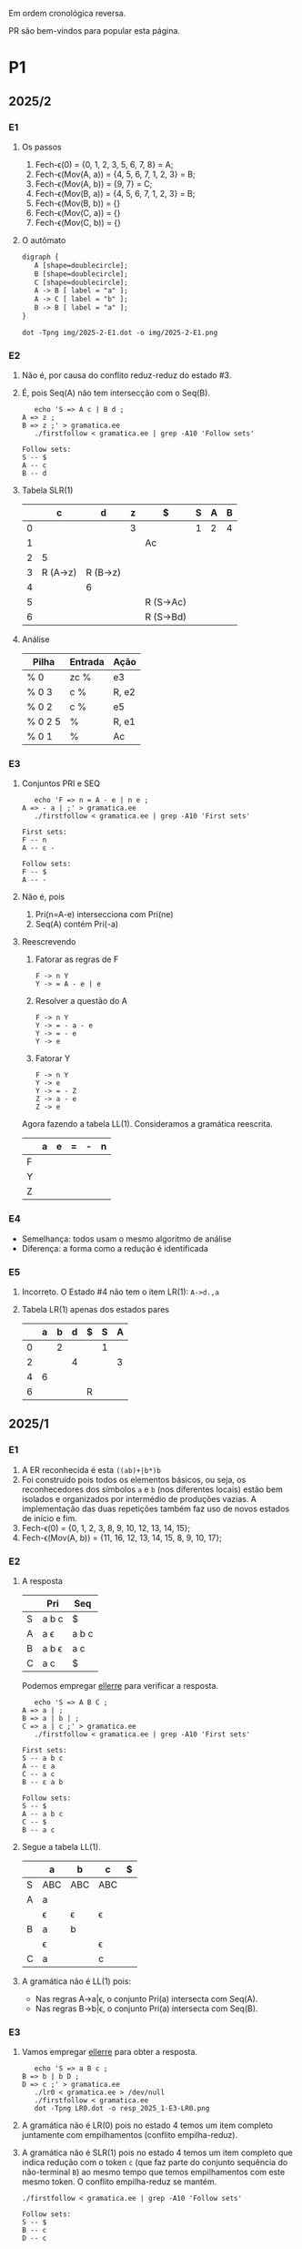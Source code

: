 #+STARTUP: overview
#+STARTUP: indent

Em ordem cronológica reversa.

PR são bem-vindos para popular esta página.

* P1
** 2025/2
*** E1
1. Os passos
   1. Fech-\epsilon(0) = {0, 1, 2, 3, 5, 6, 7, 8} = A;
   2. Fech-\epsilon(Mov(A, a)) = {4, 5, 6, 7, 1, 2, 3} = B;
   3. Fech-\epsilon(Mov(A, b)) = {9, 7} = C;
   4. Fech-\epsilon(Mov(B, a)) = {4, 5, 6, 7, 1, 2, 3} = B;
   5. Fech-\epsilon(Mov(B, b)) = {}
   6. Fech-\epsilon(Mov(C, a)) = {}
   7. Fech-\epsilon(Mov(C, b)) = {}
2. O autômato
   #+begin_src txt :tangle img/2025-2-E1.dot
   digraph {
      A [shape=doublecircle];
      B [shape=doublecircle];
      C [shape=doublecircle];
      A -> B [ label = "a" ];
      A -> C [ label = "b" ];
      B -> B [ label = "a" ];      
   }
   #+end_src
   #+begin_src shell :results output :exports both
   dot -Tpng img/2025-2-E1.dot -o img/2025-2-E1.png
   #+end_src

   #+RESULTS:

   [[./img/2025-2-E1.png]]
*** E2
1. Não é, por causa do conflito reduz-reduz do estado #3.
2. É, pois Seq(A) não tem intersecção com o Seq(B).
   #+begin_src shell :results output :exports both
   echo 'S => A c | B d ;
A => z ;
B => z ;' > gramatica.ee
   ./firstfollow < gramatica.ee | grep -A10 'Follow sets'
   #+end_src

   #+RESULTS:
   : Follow sets:
   : S -- $ 
   : A -- c 
   : B -- d 
   
3. Tabela SLR(1)

   |   | c        | d        | z | $         | S | A | B |
   |---+----------+----------+---+-----------+---+---+---|
   | 0 |          |          | 3 |           | 1 | 2 | 4 |
   | 1 |          |          |   | Ac        |   |   |   |
   | 2 | 5        |          |   |           |   |   |   |
   | 3 | R (A->z) | R (B->z) |   |           |   |   |   |
   | 4 |          | 6        |   |           |   |   |   |
   | 5 |          |          |   | R (S->Ac) |   |   |   |
   | 6 |          |          |   | R (S->Bd) |   |   |   |

4. Análise

   | Pilha   | Entrada | Ação  |
   |---------+---------+-------|
   | % 0     | zc %    | e3    |
   | % 0 3   | c %     | R, e2 |
   | % 0 2   | c %     | e5    |
   | % 0 2 5 | %       | R, e1 |
   | % 0 1   | %       | Ac    |

*** E3
1. Conjuntos PRI e SEQ
   #+begin_src shell :results output :exports both
   echo 'F => n = A - e | n e ;
A => - a | ;' > gramatica.ee
   ./firstfollow < gramatica.ee | grep -A10 'First sets'
   #+end_src

   #+RESULTS:
   : First sets:
   : F -- n 
   : A -- ε - 
   : 
   : Follow sets:
   : F -- $ 
   : A -- -

2. Não é, pois
   1. Pri(n=A-e) intersecciona com Pri(ne)
   2. Seq(A) contém Pri(-a)
3. Reescrevendo
   1. Fatorar as regras de F
      #+begin_src text
      F -> n Y
      Y -> = A - e | e
      #+end_src
   2. Resolver a questão do A
      #+begin_src text
      F -> n Y
      Y -> = - a - e
      Y -> = - e
      Y -> e
      #+end_src
   3. Fatorar Y
      #+begin_src text
      F -> n Y
      Y -> e
      Y -> = - Z
      Z -> a - e
      Z -> e
      #+end_src
   Agora fazendo a tabela LL(1). Consideramos a gramática reescrita.

   |   | a | e | = | - | n |
   |---+---+---+---+---+---|
   | F |   |   |   |   |   |
   | Y |   |   |   |   |   |
   | Z |   |   |   |   |   |

*** E4
- Semelhança: todos usam o mesmo algoritmo de análise
- Diferença: a forma como a redução é identificada
*** E5
1. Incorreto. O Estado #4 não tem o item LR(1): =A->d.,a=
2. Tabela LR(1) apenas dos estados pares

   |   | a | b | d | $ | S | A |
   |---+---+---+---+---+---+---|
   | 0 |   | 2 |   |   | 1 |   |
   | 2 |   |   | 4 |   |   | 3 |
   | 4 | 6 |   |   |   |   |   |
   | 6 |   |   |   | R |   |   |

** 2025/1
*** E1

1. A ER reconhecida é esta =((ab)+|b*)b=
2. Foi construído pois todos os elementos básicos, ou seja, os
   reconhecedores dos símbolos =a= e =b= (nos diferentes locais) estão bem
   isolados e organizados por intermédio de produções vazias. A
   implementação das duas repetições também faz uso de novos estados
   de início e fim.
3. Fech-\epsilon(0) = {0, 1, 2, 3, 8, 9, 10, 12, 13, 14, 15};
4. Fech-\epsilon(Mov(A, b)) = {11, 16, 12, 13, 14, 15, 8, 9, 10, 17};
 
*** E2

1. A resposta

   |   | Pri   | Seq   |
   |---+-------+-------|
   | S | a b c | $     |
   | A | a \epsilon   | a b c |
   | B | a b \epsilon | a c   |
   | C | a c   | $     |

   Podemos empregar [[https://github.com/schnorr/ellerre][ellerre]] para verificar a resposta.
   #+begin_src shell :results output :exports both
   echo 'S => A B C ;
A => a | ;
B => a | b | ;
C => a | c ;' > gramatica.ee
   ./firstfollow < gramatica.ee | grep -A10 'First sets'
   #+end_src

   #+RESULTS:
   #+begin_example
   First sets:
   S -- a b c 
   A -- ε a 
   C -- a c 
   B -- ε a b 

   Follow sets:
   S -- $ 
   A -- a b c 
   C -- $ 
   B -- a c 
   #+end_example

2. Segue a tabela LL(1).
   |---+-----+-----+-----+---|
   |   | a   | b   | c   | $ |
   |---+-----+-----+-----+---|
   | S | ABC | ABC | ABC |   |
   |---+-----+-----+-----+---|
   | A | a   |     |     |   |
   |   | \epsilon   | \epsilon   | \epsilon   |   |
   |---+-----+-----+-----+---|
   | B | a   | b   |     |   |
   |   | \epsilon   |     | \epsilon   |   |
   |---+-----+-----+-----+---|
   | C | a   |     | c   |   |
   |---+-----+-----+-----+---|

3. A gramática não é LL(1) pois:
   - Nas regras A->a|\epsilon, o conjunto Pri(a) intersecta com Seq(A).
   - Nas regras B->b|\epsilon, o conjunto Pri(a) intersecta com Seq(B).

*** E3

1. Vamos empregar [[https://github.com/schnorr/ellerre][ellerre]] para obter a resposta.
   #+begin_src shell :results output :exports both
   echo 'S => a B c ;
B => b | b D ;
D => c ;' > gramatica.ee
   ./lr0 < gramatica.ee > /dev/null
   ./firstfollow < gramatica.ee
   dot -Tpng LR0.dot -o resp_2025_1-E3-LR0.png
   #+end_src

   #+RESULTS:

   [[./resp_2025_1-E3-LR0.png]]

2. A gramática não é LR(0) pois no estado 4 temos um item completo
   juntamente com empilhamentos (conflito empilha-reduz).

3. A gramática não é SLR(1) pois no estado 4 temos um item completo
   que indica redução com o token =c= (que faz parte do conjunto
   sequência do não-terminal =B=) ao mesmo tempo que temos empilhamentos
   com este mesmo token. O conflito empilha-reduz se mantém.
   #+begin_src shell :results output :exports both
   ./firstfollow < gramatica.ee | grep -A10 'Follow sets'
   #+end_src

   #+RESULTS:
   : Follow sets:
   : S -- $ 
   : B -- c 
   : D -- c 

*** E4

1. Não é uma gramática LR(0) pois no estado 3 temos um item completo
   indicando que trata-se de um estado de redução, ao mesmo tempo que
   temos uma transição que indica empilhamento. Trata-se portanto do
   conflito empilha-reduz no estado 3.
2. Calculando o conjunto sequência dos não-terminais com [[https://github.com/schnorr/ellerre][ellerre]] para
   nos auxiliar na resposta. A redução no estado 3 apenas ocorrerá
   quando o token na entrada for algum do conjunto sequência de E
   (não-terminal na cabeça da regra do item completo neste estado),
   que neste caso é o $. Como a transição a partir de 3 é com o token
   +, não temos mais conflito empilha-reduz, sendo assim a gramática é
   SLR(1).
   #+begin_src shell :results output :exports both
   echo 'S => E ;
E => T | T + E ;
T => id ;' > gramatica.ee
   ./firstfollow < gramatica.ee | grep -A10 'Follow sets'
   #+end_src

   #+RESULTS:
   : Follow sets:
   : S -- $ 
   : E -- $ 
   : T -- $ +
   
3. A gramática é LR(1) pois se ela é SLR(1) ela será
   LR(1). Detalhamento sobre o autômato LR(1), observamos que não
   existem itens completos onde o lookahead (após a vírgula) é igual
   ao símbolo empregado na transição a partir do estado do item.

4. Segue a tabela SLR(1).

   | / |   |  < | > |        |   |   |   |
   |   |   | id | + | $      | S | E | T |
   |---+---+----+---+--------+---+---+---|
   |   | 0 |  4 |   |        | 1 | 2 | 3 |
   |   | 1 |    |   | aceita |   |   |   |
   |   | 2 |    |   | R      |   |   |   |
   |   | 3 |    | 5 | R      |   |   |   |
   |   | 4 |    | R | R      |   |   |   |
   |   | 5 |  4 |   |        |   | 6 | 3 |
   |   | 6 |    |   | R      |   |   |   |

5. A análise LR usando a tabela SLR(1) acima. Novamente o =%= marca o
   final da pilha e da entrada.

   | / | <l>       |       <r> |              |
   |   | Pilha     |   Entrada | Ação         |
   |---+-----------+-----------+--------------|
   |   | % 0       | id + id % | 4            |
   |   | % 0 4     |    + id % | R (T -> id)  |
   |   | % 0 3     |    + id % | 5            |
   |   | % 0 3 5   |      id % | 4            |
   |   | % 0 3 5 4 |         % | R (T -> id)  |
   |   | % 0 3 5 3 |         % | R (E -> T)   |
   |   | % 0 3 5 6 |         % | R (E -> T+E) |
   |   | % 0 2     |         % | R (S -> E)   |
   |   | % 0 1     |         % | aceita       |

** 2024/2
*** E1

1. Sim, esta =(a*|(bc)*)=.
2. Não, pois se fosse construído utilizando os "blocos de construção
   de thompson" poderíamos observar transições vazias entre tais
   blocos. Por exemplo, para uma concatenação como =ab=, teríamos um
   estado vazio ligando o estado que reconhece =a= e o que reconhece =b=,
   o que não ocorre entre os estados 4 e 5 neste autômato.
3. Fech-\epsilon(0) = {0, 1, 2, 3, 6, 7, 14, 8, 9, 10, 12, 13} = A;
4. Mov(A, a) = {11}, mas habitualmente calcula-se o Fech-\epsilon do
   movimento (pois após a transição do símbolo ainda pode-se navegar
   com pelas produções vazias), portanto a resposta completa é
   Fech-\epsilon(Mov(A, a)) = {11, 12, 13, 14, 8, 9, 10};

*** E2

1. Os conjuntos primeiro e sequência para os NT foram:
   |   | Primeiro  | Sequência |
   |---+-----------+-----------|
   | S | n o r t \epsilon | $         |
   |---+-----------+-----------|
   | X | n o r t \epsilon | n o $     |
   |---+-----------+-----------|
   | P | n o \epsilon     | $         |
   |---+-----------+-----------|
   | E | o r t \epsilon   | n o $     |
   |---+-----------+-----------|

   Conferindo com [[https://github.com/schnorr/ellerre][ellerre]]:

   #+begin_src shell :results output :exports both
   echo 'S => X P ;
   X => n | o | r E n | E ;
   P => n | o | ;
   E => o | r | t | ;' > gramatica.ee
      ./lr0 < gramatica.ee > /dev/null
      ./firstfollow < gramatica.ee
   #+end_src

   #+RESULTS:
   #+begin_example
   Grammar with 12 rules and 8 symbols (4 non-terminals):
   S ⇒ X P 
   X ⇒ n 
   X ⇒ o 
   X ⇒ r E n 
   X ⇒ E 
   P ⇒ n 
   P ⇒ o 
   P ⇒ ε 
   E ⇒ o 
   E ⇒ r 
   E ⇒ t 
   E ⇒ ε 

   First sets:
   S -- ε o t n r 
   X -- ε o t n r 
   P -- ε o n 
   E -- ε o t r 

   Follow sets:
   S -- $ 
   X -- $ o n 
   P -- $ 
   E -- $ o n 
   #+end_example

2. A tabela criada para esta gramática foi (com as razões):
   - As razões não eram necessárias de serem explicitadas na resposta.

   |---+----+----+-------+----+----+--------------------------|
   |   | n  | o  | r     | t  | $  | Razão                    |
   |---+----+----+-------+----+----+--------------------------|
   | S | XP | XP | XP    | XP |    | Pri(XP)                  |
   |   |    |    |       |    | XP | Seq(S) pois XP => \epsilon      |
   |---+----+----+-------+----+----+--------------------------|
   | X | n  | o  | r E n |    |    | Pri(n), Pri(o), Pri(rEN) |
   |   |    | E  | E     | E  |    | Pri(E)                   |
   |   | E  | E  |       |    | E  | Seq(X) pois E => \epsilon       |
   |---+----+----+-------+----+----+--------------------------|
   | P | n  | o  |       |    |    | Pri(n), Pri(o)           |
   |   |    |    |       |    | \epsilon  | Seq(P)                   |
   |---+----+----+-------+----+----+--------------------------|
   | E |    | o  | r     | t  |    | Pri(o), Pri(r), Pri(t)   |
   |   | \epsilon  | \epsilon  |       |    | \epsilon  | Seq(E)                   |
   |---+----+----+-------+----+----+--------------------------|

3. A gramática não é LL(1), como podemos observar pela tabela que
   apresenta mais de uma ação em uma dada célula, assim temos um
   conflito. Observando somente a gramática, especificamente no par de
   regra =S -> o | E=, poderíamos concluir também que não é pois Pri(E)
   contém \epsilon, no forçando a analisar Seq(S) e neste conjunto temos o =o=,
   conflitando com Pri(o).

4. Análise para entrada vazia

   | / |   <r> |     <r> | <l>     |
   |   | Pilha | Entrada | Ação    |
   |---+-------+---------+---------|
   |   |   S % |       % | S -> xp |
   |   |  XP % |       % | X -> E  |
   |   |  EP % |       % | E -> \epsilon  |
   |   |   P % |       % | P -> \epsilon  |
   |   |     % |       % | aceita  |

   Mesmo havendo conflitos na nossa linguagem (conforme observamos na
   tabela), foi possível reconhecer a entrada pois não encontramos
   nenhum deles no caminho.

5. Análise para entrada acda
   - Nota: esse item desta questão foi anulada (ponto distribuído para todos).

   | / |   <r> |     <r> | <l>             |
   |   | Pilha | Entrada | Ação            |
   |---+-------+---------+-----------------|
   |   |   S % |  acda % | erro, esses tokens nem fazem parte da gramática  |

*** E3

1. Podemos utilizar [[https://github.com/schnorr/ellerre][ellerre]] para obter o autômato.
   - Na prova mesmo, a resposta deveria incluir os estados 0 e 1 e
     mais dois quaisquer.

   #+begin_src shell :results output :exports both
   echo 'S => a [ L ] | a ;
   L => S L | S ;' > gramatica.ee
   ./lr0 < gramatica.ee > /dev/null
   ./firstfollow < gramatica.ee
   dot -Tpng LR0.dot -o resp_2024_2-E3-LR0.png
   #+end_src

   #+RESULTS:
   #+begin_example
   Grammar with 4 rules and 5 symbols (2 non-terminals):
   S ⇒ a [ L ] 
   S ⇒ a 
   L ⇒ S L 
   L ⇒ S 

   First sets:
   S -- a 
   L -- a 

   Follow sets:
   S -- $ a ] 
   L -- ] 
   #+end_example

   [[./resp_2024_2-E3-LR0.png]]

2. Não, pois em LR0 os itens completos precisam estar sozinhos no
   estado dito então de redução.  Podemos observar um conflito
   empilha-reduz no estado #2 e também no estado #4.

3. Sim, a gramática é SLR(1) pois 1/ o conflito do estado #2 é
   resolvido visto que Seq(S) - a cabeça da produção do item
   completo - não contém =[= (o símbolo que indica um movimento a partir
   daquele estado); 2/ o conflito do estado #4 é resolvido pois
   Seq(L) - a cabeça da produção do item completo - não contém =a= (o
   símbolo do único movimento com terminal).

*** E4
1. Não, pois temos um conflito empilha-reduz no estado #4.
2. Sim, pois no estado #4 o "+" não encontra-se no conjunto Seq(F).
3. Produções identificadas.
   | (1) | F \to @ a #     |
   | (2) | F \to @ a # + F |

   Tabela SLR(1).
   Seq(F) = { $ }

   |   | + | @ | # | a | $    | F |
   |---+---+---+---+---+------+---|
   | 0 |   | 2 |   |   |      | 1 |
   | 1 |   |   |   |   | Ac.  |   |
   | 2 |   |   |   | 3 |      |   |
   | 3 |   |   | 4 |   |      |   |
   | 4 | 5 |   |   |   | R(1) |   |
   | 5 |   | 2 |   |   |      | 6 |
   | 6 |   |   |   |   | R(2) |   |

4. Seguem os passos.

   | / | <l>               |      <r> |        |
   |   | Pilha             |  Entrada | Ação   |
   |---+-------------------+----------+--------|
   |   | % 0               | @a#+@a#% | e2     |
   |   | % 0 2             |  a#+@a#% | e3     |
   |   | % 0 2 3           |   #+@a#% | e4     |
   |   | % 0 2 3 4         |    +@a#% | e5     |
   |   | % 0 2 3 4 5       |     @a#% | e2     |
   |   | % 0 2 3 4 5 2     |      a#% | e3     |
   |   | % 0 2 3 4 5 2 3   |       #% | e4     |
   |   | % 0 2 3 4 5 2 3 4 |        % | R + e6 |
   |   | % 0 2 3 4 5 6     |        % | R + e1 |
   |   | % 0 1             |        % | ACEITA |

*** E5

1. Não é LR(1), pois nos estados 2 e 4 temos um conflito empilha-reduz com "a".

** 2023/2
** 2023/1
*** E1
1. Sim, =a*|bc=.
2. Não foi, sendo a principal razão o fato que o estado 4 une
   diretamente os reconhecedores de =c= e =d=. Deveríamos ter uma
   transição vazia entre o atual estado 4 e um novo estado que inicia
   o reconhecimento do =c=. Podemos também mencionar a ausência da
   marcação de um estado final, ainda que o estado =14= possa ser
   considerado como final.
3. Fech-\epsilon(0) = {0, 1, 2, 3, 6, 7, 8, 9, 10, 12, 13, 14} = A;
4. Considerando que devemos aplicar o Fech-\epsilon após um movimento,
   podemos entender que a resposta é Fech-\epsilon(Mov(A, a)) = {11, 12, 13,
   14, 8, 9, 10};
*** E2
1. Podemos empregar [[https://github.com/schnorr/ellerre][ellerre]] para obter a resposta.
   #+begin_src shell :results output :exports both
   echo 'S => A B ;
A => a | b | c C a | C ;
B => a | b | ;
C => b | c | d | ;' > gramatica.ee
   ./firstfollow < gramatica.ee
   #+end_src

   #+RESULTS:
   #+begin_example
   Grammar with 12 rules and 8 symbols (4 non-terminals):
   S ⇒ A B 
   A ⇒ a 
   A ⇒ b 
   A ⇒ c C a 
   A ⇒ C 
   B ⇒ a 
   B ⇒ b 
   B ⇒ ε 
   C ⇒ b 
   C ⇒ c 
   C ⇒ d 
   C ⇒ ε 

   First sets:
   S -- ε b d a c 
   A -- ε b d a c 
   B -- ε b a 
   C -- ε b d c 

   Follow sets:
   S -- $ 
   A -- $ b a 
   B -- $ 
   C -- $ b a 
   #+end_example

2. Analisando a gramática fornecida, podemos concluir que a gramática
   não é LL(1) pois (a) o conjunto Pri(cCa) tem intersecção com o
   conjunto Pri(C), com o token =c=; (b) o conjunto Seq(C) tem
   intersecção com o conjunto Pri(b).

3. A tabela criada

   |   | a  | b  | c   | d  | $  |
   |---+----+----+-----+----+----|
   | S | AB | AB | AB  | AB | AB |
   |---+----+----+-----+----+----|
   | A | a  | b  | cCa |    |    |
   |   | C  | C  | C   | C  | C  |
   |   |    | C  |     |    |    |
   |---+----+----+-----+----+----|
   | B | a  | b  |     |    | \epsilon  |
   |---+----+----+-----+----+----|
   | C |    | b  | c   | d  |    |
   |   | \epsilon  | \epsilon  |     |    | \epsilon  |
   |---+----+----+-----+----+----|

4. Os passos são os seguintes (o =%= marca final da pilha e entrada)

   | / |   <r> |     <r> | <l>     |
   |   | Pilha | Entrada | Ação    |
   |---+-------+---------+---------|
   |   |   S % |       % | S -> AB |
   |   |  AB % |       % | A -> C  |
   |   |  CB % |       % | C -> \epsilon  |
   |   |   B % |       % | B -> \epsilon  |
   |   |     % |       % | aceita  |

5. Os passos são os seguintes (idem com o =%=)

   | / |   <r> |     <r> | <l>             |
   |   | Pilha | Entrada | Ação            |
   |---+-------+---------+-----------------|
   |   |   S % |  acda % | S -> AB         |
   |   |  AB % |  acda % | conflito entre  |
   |   |       |         | A -> C e A -> a |

*** E3

1. Vamos empregar [[https://github.com/schnorr/ellerre][ellerre]] para obter a resposta.
   #+begin_src shell :results output :exports both
   echo 'S => a [ L ] | a ;
L => S - L | S ;' > gramatica.ee
   ./lr0 < gramatica.ee > /dev/null
   ./firstfollow < gramatica.ee
   dot -Tpng LR0.dot -o resp_2023_1-E3-LR0.png
   #+end_src

   #+RESULTS:
   #+begin_example
   Grammar with 4 rules and 6 symbols (2 non-terminals):
   S ⇒ a [ L ] 
   S ⇒ a 
   L ⇒ S - L 
   L ⇒ S 

   First sets:
   S -- a 
   L -- a 

   Follow sets:
   S -- $ ] - 
   L -- ] 
   #+end_example

   Considere que na resposta poderíamos ter apenas os estados do 0 ao 3.

   [[./resp_2023_1-E3-LR0.png]]

2. A gramática não é LR(0) pois nos estados 2 e 4 temos itens
   completos junto com itens de empilhamento. Em LR(0) isso não é
   possível pois acaba por causar um conflito empilha-reduz.

3. No caso do estado 2, a heurística de usar o conjunto sequência do
   símbolo para o qual iremos reduzir resolve o conflito pois Seq(S)
   contém apenas =a=, e não temos transição com =a= a partir do
   estado 2. A mesma justificativa pode ser usado no estado 4 ao
   observar o Seq(L).

*** E4

1. A gramática não é LR(0) pois no esado 4 temos um conflito
   empilha-reduz ao observar um item completo juntamente com um item
   que implica em empilhamento.
   
2. Para responder se a gramática é SLR(1), precisamos do conjunto
   sequência dos NTs. Vamos empregar [[https://github.com/schnorr/ellerre][ellerre]] para obter a resposta.
   #+begin_src shell :results output :exports both
   echo 'F => [ a ] | [ a ] - F ;' > gramatica.ee
   ./firstfollow < gramatica.ee
   #+end_src

   #+RESULTS:
   : Grammar with 2 rules and 5 symbols (1 non-terminals):
   : F ⇒ [ a ] 
   : F ⇒ [ a ] - F 
   : 
   : First sets:
   : F -- [ 
   : 
   : Follow sets:
   : F -- $ 

   Observamos que no conjunto Seq(F) temos apenas o $, portanto a
   gramática é SLR(1) uma vez que o conflito empilha-reduz do estado 4
   desaparece visto que a redução para F só ocorrerá com =$= na entrada.

3. A tabela SLR(1), usando a heurística do conjunto sequência na redução

   | / |   | < |   |   |   | >      |   |
   |   |   | [ | a | ] | - | $      | F |
   |---+---+---+---+---+---+--------+---|
   |   | 0 | 2 |   |   |   |        | 1 |
   |   | 1 |   |   |   |   | aceita |   |
   |   | 2 |   | 3 |   |   |        |   |
   |   | 3 |   |   | 4 |   |        |   |
   |   | 4 |   |   |   | 5 | R      |   |
   |   | 5 | 2 |   |   |   |        | 6 |
   |   | 6 |   |   |   |   | R      |   |

4. A análise LR usando a tabela SLR(1) acima. Novamente o =%= marca o
   final da pilha e da entrada.

   | / | <l>               |       <r> |                                                               |
   |   | Pilha             |   Entrada |                                                          Ação |
   |   | % 0               | [a]-[a] % |                                                             2 |
   |   | % 0 2             |  a]-[a] % |                                                             3 |
   |   | % 0 2 3           |   ]-[a] % |                                                             4 |
   |   | % 0 2 3 4         |    -[a] % |                                                             5 |
   |   | % 0 2 3 4 5       |     [a] % |                                                             2 |
   |   | % 0 2 3 4 5 2     |      a] % |                                                             3 |
   |   | % 0 2 3 4 5 2 3   |       ] % |                                                             4 |
   |   | % 0 2 3 4 5 2 3 4 |         % |                                                R por F -> [a] |
   |   | % 0 2 3 4 5       |         % |     desempilha três estados (pois são três símbolos no corpo) |
   |   | % 0 2 3 4 5       |         % | Como voltamos para o estado 5 e acabamos de reduzir para F, 6 |
   |   | % 0 2 3 4 5 6     |         % |                                              R por F -> [a]-F |
   |   | % 0               |         % |    desempilha cinco estado (pois são cinco símbolos no corpo) |
   |   | % 0               |         % | Como voltamos para o estado 0 e acabamos de reduzir para F, 1 |
   |   | % 0 1             |         % | aceita                                                        |


*** E5

1. A gramática não é LR(1) pois no estado 4 temos um conflito
   empilha-reduz com =a=, uma vez que temos um item completo indicando
   redução com =a= ao mesmo que temos que temos uma transição com =a=.

** 2022/2
*** E1

1. Sim, os estados que reconhecem os caracteres 'a', 'b' e 'c' estão devidamente isolados com produções vazias, possuindo uma alternância entre 'ab' e 'c' e então um laço de repetição

2. Os passos do algoritmo de subconjuntos
   #+begin_example
Fech-ε (1) = {1, 2, 3, 7} = |A|
Mov(A, a) = {4, 5} = |B|
Mov(A, b) = {}
Mov(A, c) = {8, 9, >10<, 1, 2, 3, 7} = |C|
Mov(B, a) = {}
Mov(B, b) = {6, 9, >10<, 1, 2, 3, 7} = |D|
Mov(B, c) = {}
Mov(C, a) = {4, 5} = |B|
Mov(C, b) = {}
Mov(C, c) = {8, 9, >10<, 1, 2, 3, 7} = |C|
Mov(D, a) = {4, 5} = |B|
Mov(D, b) = {}
Mov(D, c) = {8, 9, >10<, 1, 2, 3, 7} = |C|
#+end_example

   Em seguida, construímos o autômato:

   [[./resp_2022_2-E1-Automato.png]]

*** E2
1. Estas são as razões. 
   - Recursão à esquerda:
     #+begin_example
S->Sa
A->Ac
#+end_example

   - O não-terminal A tem 2 produções com o 'd' pois 'd' é parte de Primeiro(Ac) e Primeiro(d)
     #+begin_example
A->Ac
A->d
#+end_example

   - O não-terminal S tem 2 produções com o 'b' pois 'b' é parte de Primeiro(Sa) e Primeiro(bA)
     #+begin_example
S->Sa
S->bA
#+end_example

2. Reescrevendo a gramática para ser LL(1)
   #+begin_example
A->bAX
X->aX
X->ε
A->dB
B->cB
B->ε
#+end_example

3. Tabela LL(1):

   |   | a  | b   | c  | d  | $ |
   |---+----+-----+----+----+---|
   | S |    | bAX |    |    |   |
   |---+----+-----+----+----+---|
   | X | aX |     |    |    | \epsilon |
   |---+----+-----+----+----+---|
   | A |    |     |    | dB |   |
   |---+----+-----+----+----+---|
   | B | \epsilon  |     | cB |    | \epsilon |
   |---+----+-----+----+----+---|

4. Passos Análise LL(1):

   | / |   <r> |     <r> | <l>      |
   |   | Pilha | Entrada | Ação     |
   |---+-------+---------+----------|
   |   |    S% |  bdcaa% | S -> bAX |
   |   |  bAX% |  bdcaa% | casa     |
   |   |   AX% |   dcaa% | A -> dB  |
   |   |  dBX% |   dcaa% | casa     |
   |   |   BX% |    caa% | B -> cB  |
   |   |  cBX% |    caa% | casa     |
   |   |   BX% |     aa% | B -> \epsilon   |
   |   |    X% |     aa% | X -> aX  |
   |   |   aX% |     aa% | casa     |
   |   |    X% |      a% | X -> aX  |
   |   |   aX% |      a% | casa     |
   |   |    X% |       % | X -> \epsilon   |
   |   |     % |       % | aceita   |

*** E3
1. Os três estados do LR(0).

   [[./resp_2022_2-E3-LR0.png]]

2. Os três estados do LR(1).

   [[./resp_2022_2-E3-LR1.png]]

*** E4
1. Não é LR(0) devido a conflito empilha-reduz no estado 6 (possui um item completo e este não está isolado)
2. É SLR(1), pois 'f' não pertence à Sequência(A) no estado 6.
3. É LR(1), pois todos os itens finais estão em estados:
   - ou que tem eles isolados (estados 1, 4, 5, 8)
   - ou cujos empilhamentos não estão no token de look-ahead (estado 6)
   - ou possuem tokens de look-ahead diferentes de outros estados finais (estado 7)

*** E5

1. A tabela com o conjunto Pri e Seq dos não-terminais.

   |   | Primeiro | Sequência |
   |---+----------+-----------|
   | S | u        | $         |
   |---+----------+-----------|
   | B | v,ε      | y,x,z,v   |
   |---+----------+-----------|
   | D | x,y,ε    | z         |
   |---+----------+-----------|
   | E | y,ε      | x,z       |
   |---+----------+-----------|
   | F | x,ε      | z         |
   |---+----------+-----------|

** 2022/2 bis
** 2022/1
** 2021/2
** 2019/2
** 2018/2
** 2017/2
* P2
** 2025/1
*** E1
**** 1.

Dado que =L.type= representa o tipo esperado para os identificadores de
L e temos a produção =D->TL=, entende-se que estamos aqui falando de um
esquema L-atribuído.

#+begin_src C
D -> T { L.type = T.type; } L { D.env = L.set; }

T -> =int= { T.type = INT; }

L -> { L_1.type = L.type; } L_1 =,= =id= {
   if (id não pertence L_1.set) {
      L.set = união(L_1.set, conjunto(id));
      declara(id, L.type)
   }else{
      erro: variável redeclarada
   }
}

L -> id { L.set = conjunto(id); }
#+end_src

Onde a função =conjunto= cria um conjunto com o argumento e a função
=união= une dois conjuntos. A representação de terminais é feita com o
delimitador "=".

**** 2.

Dado a discussão em 1., temos a seguinte classificação:
- sintetizados: T.type, L.set, D.env
- herdados: L.type

**** 3.

[[https://viewer.diagrams.net/?tags=%7B%7D&lightbox=1&highlight=0000ff&layers=1&nav=1&title=Untitled%20Diagram.drawio&dark=auto#R%3Cmxfile%3E%3Cdiagram%20name%3D%22Page-1%22%20id%3D%22ZNujsGWPLJhN4EK1gCre%22%3E7VrRbpswFP0aHjdhG5PmtUm3buuqSam2dS%2BTF1zwRDBzTAL9%2BplgAoQ2YVpag8RLZJ%2Fra%2BxzfH0vKBaardL3gsTBZ%2B7R0IK2l1pobkE4ga76zYGsADCGBeAL5hUQqIAFe6QatDWaMI%2BuGwMl56FkcRNc8iiiS9nAiBB82xz2wMPmU2Pi0xawWJKwjX5jngw06mKnMlxT5gflo4E7LSwrUo7WW1kHxOPbGoSuLDQTnMuitUpnNMzJK4kp%2FN49Y92vTNBIdnH48fDpdvnl51eHfVwk8%2FX0eirEG6CnWcus3DL1FAO6y4UMuM8jEl5V6KXgSeTRfFpb9aoxN5zHCgQK%2FE2lzLScJJFcQYFchdpKUya%2F5%2B5vse7d1yzzVM%2B862RlJ5Iiqznl3fu6rXLb9Uq%2FYn%2F5pp7lreSAJ2JJj5Clj64kwqfyyDi0V1eFBeUrqtaj%2FAQNiWSb5jqIPqD%2BflwloWpoFf9BUTgZFT27oo5RRYt5NyRM9JMs6IZquZce26imnzfnJaYeUYOfGPmWRqpt72ayLZwP%2BZPkl9BlWjUtOMut%2B372vOmxZsL7ZfwSh0s4XNjBId0GTNJFTHZ6bVUyaR4wso6L%2B%2F2BpflB1RNsqJA0PX4O2rppB4j01Zw1k862uukvNBTU7vgSO7vQAI6h2zl0UcfQxSZDF3UJ3bvuoSuzmO5j98Pt3ZCiDYCDaEOGww06Y7h1DjenY7gBs8UPHiU9v6Rmqx93lPT8khrNik6XrHjz%2F1nxtOdasTSWwsqCnJ4lZ9w6I0ztpAdMAYQbTEHcZgo9wRR6sTJm%2FITT%2FYIEXV8bgGs06Q3mTdCINhOj2qChaDOoeLswqSno9KI%2BiJJkWHXH4Sc4ODH9De6p4nTWB6qQi09S9aqFB2jXaI99IMrBp8%2FU61ZodouWMWMcL7y6ZIyp0YzhDitjDCstANgMYcc2nRYmfU0LEOOTVL1uWrhoUZX1gajD%2FGmeqGmLqLQPRAGnSRSGL0aU6lZ%2FgNnZan8jQld%2FAQ%3D%3D%3C%2Fdiagram%3E%3C%2Fmxfile%3E][Clique aqui para ver no draw.io]].

**** 4.

Considere que na URL abaixo cada atributo possui um número que o
precede, entre parênteses. A ordem dos números ali indica a ordem de
avaliação assumindo uma análise descendente (e desconsiderando o fato
que a gramática possui recursão à esquerda).

[[https://viewer.diagrams.net/?tags=%7B%7D&lightbox=1&highlight=0000ff&layers=1&nav=1&title=Untitled%20Diagram.drawio&dark=auto#R%3Cmxfile%3E%3Cdiagram%20name%3D%22Page-1%22%20id%3D%22ZNujsGWPLJhN4EK1gCre%22%3E7VrRbpswFP0apO1hFbYxaV6bdOu2rpqUaVv3MnnBBSaCmWMS6NfPBBMgtImrpjWReInsc32NfY6v7wXFQpNF9oGTJPjCPBpZ0PYyC00tCEfQlb8FkJcAxrAEfB56JQRqYBbeUwXaCk1Djy5bAwVjkQiTNjhncUznooURztm6PeyORe2nJsSnHWA2J1EX%2FRF6IlCoi53acEVDP6geDdxxaVmQarTayjIgHls3IHRpoQlnTJStRTahUUFeRUzp9%2F4R63ZlnMZCx%2BHX3eeb%2Bdff353w0yydLsdXY87fATXNUuTVlqknGVBdxkXAfBaT6LJGLzhLY48W09qyV4%2B5ZiyRIJDgXypEruQkqWASCsQiUlaaheJn4X6GVe%2B2YZlmauZNJ686seB5w6no3jZttdumV%2FmV%2Bys29ShvFQcs5XO6hyx1dAXhPhV7xqGtujIsKFtQuR7px2lERLhqr4OoA%2Bpvx9USyoZS8QmKwtGg6NEVdYwqWs67IlGqnmRBN5LLvfDClWz6RXNaYfIRDfiBkWc0lm17M5Nt4WLIv7S4hC6yumnBSWHd9vPHTfcNE94u4w%2FfXcLuwnYO6ToIBZ0lZKPXWiaT9gEjy6S83%2B%2FCrDioaoIV5YJm%2B89BVzflAJG6mvN20lnXN%2F25goLGHV9hRxcawCF0tUMXaYYuNhm6SCd0v2mH7hvwVs52JvKEbiP44823U4o5AHZiDhkOOugMQacddI5m0AGzJRAeJD2%2BpGZrIHeQ9PiSGs2Njk5uvNbPjXBvbjzsP9r4LyVjQ3EsLcjpWaLGnfMSyp30gCmAcIspiLtMoQeYQi9W0gwfdfQvS6D7IgFcownwZN4NjWgzMqoNOhVtTirezk1qCrRe3Z9QnqBnlifuUcqT06pBdj%2FQwZHpL3QPFa2TPlCFXHyQqlctQkC3XrvvA1EOPnymXrdaszu0DNljfxGmkz3GRrOHe%2BTs4Twze2D97HFaKQLAdjg7tukUMeprioAYH6TqdVPEeYeqvA9E7eZS80SNO0RlfSAKOG2iMHwxomS3%2FqvMxtb4wxG6%2FA8%3D%3C%2Fdiagram%3E%3C%2Fmxfile%3E][Clique aqui para ver no draw.io]].

**** 5.

O esquema construído não é possível de ser usado em uma análise
ascendente pois possui atributos herdados. A alternativa é reescrever
o esquema de maneira a sintetizar a lista de variáveis de maneira que
a declaração propriamente dita ocorra somente no nível do não-terminal
=D=. Assim, teríamos algo assim:

- =T.type=: tipo das variáveis sendo declaradas
- =L.set=: conjunto de variáveis a serem declaradas
- =D.env=: conjunto final de nomes declarados com o tipo

#+begin_src C
D -> T L { D.env = L.set;
   Para cada elemento "e" em D.env:
     if (declarado(e)) {
        erro: variável redeclarada
     }else{
        declara(e, T.type)
     }
}

T -> =int= { T.type = INT; }

L -> L_1 =,= =id= { L.set = união(L_1.set, conjunto(id)); }

L -> id { L.set = conjunto(id); }
#+end_src

*** E2
**** 1.

Temos três atributos herdados:
- =true=: guarda o rótulo de onde se deve ir para o caso da expressão ser verdadeira
- =false=: guarda o rótulo de onde se deve ir para o caso da expressão ser falsa
- =code=: o código gerado
  
A função =rot()= gera rótulo e a função =code()= gera código.

O símbolo =|= (barra vertical) representa concatenação.

#+begin_src C
E -> { E_1.true = E.true; E_1.false = rot(); } E_1
     or
     { T.true = E.true; T.false = E.false; } T
     { E.code = E_1.code | code("%s: nop", E_1.false); | T.code; }

E -> { T.true = E.true; T.false = E.false; } T { E.code = T.code; }

T -> { T_1.true = rot(); T_1.false = T.false; } T_1
     and
     { F.true = T.true; F.false = T.false; } F
     { T.code = T_1.code | code("%s: nop", T_1.true); | F.code; }

T -> { F.true = T.true; F.false = T.false; } F { T.code = F.code; }

F -> =true= { F.code = "jump F.true;"; }

F -> =false= { F.code = "jump F.false;"; }

F -> =id= < =id= { F.code = code("cmp_LT id_0, id_1 => comp") |
                        code("cbr comp %s, %s", F.true, F.false) }
#+end_src

**** 2.

O método funciona mais facilmente na análise descendente pois podemos
usufruir de atributos herdados para implementar o curto circuito, no
atributo E_{1}.true para o =or= lógico, e no caso do atributo T_{1}.false para
o =and= lógico. Isso permite a geração de código em uma única passagem.

Para implementar o curto-circuito em um esquema de análise ascendente,
em uma única passagem, é necessário empregar remendos (/back-patching/),
gerando código incompleto passível de remendos tão logo seja possível
realizar o remendo. O remendo tipicamente ocorre nas estruturas de
controle de fluxo.

*** E3
**** 1.

|   | t1 | t2 | t3 | t4 | t5 | t6 | t7 | t8 |
|---+----+----+----+----+----+----+----+----|
| 1 |    |    |    |    |    |    |    |    |
| 2 | x  |    |    |    |    |    |    |    |
| 3 | x  | x  |    |    |    |    |    |    |
| 4 |    | x  | x  |    |    |    |    |    |
| 5 |    | x  | x  | x  |    |    |    |    |
| 6 |    | x  |    | x  | x  |    |    |    |
| 7 |    | x  |    |    | x  | x  |    |    |
| 8 |    |    |    |    |    | x  | x  |    |
|   |    |    |    |    |    |    |    | x  |

**** 2.

[[https://viewer.diagrams.net/?tags=%7B%7D&lightbox=1&highlight=0000ff&layers=1&nav=1&title=Untitled%20Diagram.drawio&dark=auto#R%3Cmxfile%3E%3Cdiagram%20name%3D%22Page-1%22%20id%3D%224-FpbrLdnt4Q4bZhZV4I%22%3E1ZpLc5swEMc%2FjY%2FuoAevY2Mn7SWdzngmjyMFxTCDkQfLNu6nrwiSQVI8oUmw4GR2La3gr%2F2JlewZWmyqH2W0Te9pQvIZdJJqhpYzCIHjO%2Fyj9pyEB7hh41mXWdL4nNaxyv4S2VV491lCdsLXuBilOcu2qjOmRUFipviisqRHtdkLzRPFsY3WRLmN2rGKo5wYzR6zhKXC67m4%2FeInydapHBp44gE3kWwtIu%2FSKKHHjgvdztCipJQ1V5tqQfJaPlWYuwvfnu%2BsJAXr0yFe0vunwx13rCo0fyR%2FHn49zEWUQ5TvxRMz4dqxkxSBx%2BF6c%2BPmmGaMrLZRXH9z5HPOfSnb5NwC%2FDLabZtJeMkqwoe9EdFJyUh18bbBWQyeR4RuCCtPvInoMHf9potIISSUP7bTgUWLtDMR0heJBFifA7cS8Quh0n8oBk3F4MgUk%2FAIxeY4tCsZMiVD45IscFXFQstJhk3F8LgUA4GeZL5dyVxTMndckkE4rpXMMxXzxqWYnmS8fLArmW9K5o9LMm0lAx60q1hgKhaMSzH9dWk9yYBZlJmKFcn3urzlVkELoqpU0n2R1PIsHW690IKJwhpwGW52LCqlI%2BA2D9Wx4n15eO1aByJVxp461891yG%2BusJaVGOHVOEmj4BqcO9XGc9doO71aslfzgCSR1filWeQi0H0Zk%2FdLWv6Ua8LeK%2BTMrOjMuuuYsy59Jckjlh3U230rFcQIv2nGH6Rd2XyVUx5YDdE8pujVreq1QOeOJy2wDNToYATi2ROdOs22dYPd5RvGWBkGu1qaN%2FHapD8r%2BgkOzFJ7RByAfhQIXCxwAHtygKxyANW8CrRFtS8GwFPjyE33F1MQBBpsV6DA3D1NkIKRM4CtMoBCJavcDzLAy2U1O8NBGABA3cZgcAUIzA3xxCHovBfGg4FrFQMMVQy0Jbw3BqGGExwGA6jShq%2FxLjAPOaaOwfgg8KxC4MC3surTEAC5gn41BRgp44jjhmEpMA%2BuLFPQ7oknUBOhSdREWpEBvI9uDLSfj4AzzM4AABUEcA0QzONI2yBMqSrCU6iKIFYX8rm2jvflAOk%2FPnjDYOCrGMBrVEXmGfOIMOh9XmqrLnKnUBdBVz3m1E85%2B9dF2nEpHuh14Kt1nBdcgYNw1Bx86Lz0ihx4PTnwrXKAtDIDaOt477oo1AIFA4GgbZPB5wojbrb%2FmGqat%2F88Q7f%2FAA%3D%3D%3C%2Fdiagram%3E%3C%2Fmxfile%3E][Clique aqui para ver no draw.io]].

**** 3.

[[https://viewer.diagrams.net/?tags=%7B%7D&lightbox=1&highlight=0000ff&layers=1&nav=1&title=Untitled%20Diagram.drawio&dark=auto#R%3Cmxfile%3E%3Cdiagram%20name%3D%22Page-1%22%20id%3D%224-FpbrLdnt4Q4bZhZV4I%22%3E7Z1Lcxu5Ecc%2FjY9OTeM9x6ydTS6bSpWr9nGkpZGliiyqaNqW8%2BkzMgcjTQNegtAA3WDtyeZIgigQf6Afv268km8%2BPvxzt7m%2F%2FmV7Ody%2BEt3lwyv59pUQunN6%2FOfxybfDE9mJ7vDkw%2B7m8vDs2YN3N%2F8bDg%2FBP%2F18czl8mp4dHu2329v9zf3y4cX27m642C%2BebXa77dflt11tby8XD%2B43H4bF23h88O5iczsE3%2FbbzeX%2BenpqtHr6wr%2BGmw%2FX%2FleD6Q9f%2Bbjx3z2N%2FOl6c7n9%2BuyR%2FMcr%2BWa33e4P%2F%2Fv48Ga4fZy%2B5cT8%2FIOvzu9sN9ztU37g4u32l9%2B%2F%2FDw%2BePcgX%2F82vP%2F137%2B%2Bnkb5srn9PP3F%2B%2BnRp%2F03PwnjOON8jy9%2B%2Bnp9sx%2Fe3W8uHr%2FydfzMx2fX%2B4%2B34ysY%2F7v5dH%2F4EK5uHobx1%2F40jT7s9sPDD982zJMxrqNh%2B3HY776N3zL9wGvtxOFnpjX0WorpwdenT0TZw6PrZ5%2BFf7aZ1sCHeeynWRr%2FM03UCZMmwkkT3CZN6uWkqU7TTpoKJ00xmzSpgkmTtJOmw0nTzCZN9I6ZPE04aYbZpAUrTSignTQbTpplNmlKdctJg17RTpoLJ80xm7TgICBfaRDaHOGc3V3%2B%2FdF6G1%2Fdbe%2BG5Tzttp%2FvLh8n6G03vrra3u0nuxHGifjp036z8w%2Fc%2BHoc6tmri8%2B7L99%2F9HGg4eFm%2F%2Fuz%2F%2F%2FxOOTf9PTq7cP0G76%2F%2BOZf3I1zMP%2FQ44s%2Fnr94%2BqHvr%2FxPHf7A4dIbmz%2F6HMdJ2H7eXQzHLbbxr%2Fww7I8ZKeG6ePap6y781P2z3XC72d98Wb7d2FKYfsN%2FtjfjH%2FJsg9NYqxINcvhDp597brYGQ3V4KIeGOsxFMNS4gjbfnn3b%2FeM3fPqTN638wPNRNq3Vp%2BV%2BGPNp8c8z%2BwI9SM56gDQ1dERqEIlqULRqcAZtwn2frQaL1qhEG%2FVqauiwYQe6ghpCP6FxNUwnCi89aGI9SLS0OpOpByEMHkqV0YPssfK6voIeQhewdT3wU4MhVYMSgRpyT4dADUKJQmrAUTkxOWNl1RC6qcRq6Fo6HVQTp4OweEs3XaYeIAxOoaFW04MW%2BDfVOB3CCAQjPST70lTng27ifBAWOcACO8Dp54PEQwEyvNbTg8Rv2lXQQ89aD4lqeDoSKuvBJOrB0uqhx6aHyj0fpERDgS2lB%2Bw9CFXBXvKnXUv5XU2ccxNhfHrV9O7Vze3tm%2B3tdvd9IHmpB3epvm8uu%2B1%2Fh2dfceK9NKZUHsCfBGTTLMJpluWm%2BcpdDBcXsWl%2B77TS3UrTHOSoLHHaXYTR5VXz7ng1bwZ3FZ1mc%2BGG91crTXOYP3XE0xzBG7hn6sk32gjdwD1RD5I45SwidAP3RP2csCObtAjdwD1RT7%2FS2MUWmsrTe9P7eKL%2BBwuDKFPv%2FZKXJ%2BpnPKd0nt7U8KTYRRZy8jDLyEJNNSRjK4JUDapbLi3ITkxKsxxJopzOamKQy8CCNOXFIMOwQoNiYC8FSXswIGgFR8aykRXpCikBAStmUQ9RSAmsYUb2Ccl0LVADXMtshkGbeXaC3hZCGXG42dQ4FcKIXuta4KgE2uQ8hlXMWuAWSFlICii%2F4CowvZId0%2FvkL7dgIok2TCRscYDL9xbQSFDKXYClGmQNNbBjepuitvyOy91IwtyWR1dfTG1pNFApZkvVMJLY8bxNEVs%2Bz8bdTMLMFg6FZhNboAsdDBjYcraCGMJkFicxZAVVa4ohlV8UxAAjArZA5p4MmNcCXEdVyn%2BGKnZSpJ6YG63VB1UwXrNUeUoZZmbYtePocTksfTuOCBm4Jn61xqw5jftxaGJoTYXhXnZdTKwJ1hox6ONrkDjDURZwERb1vqYi5B43PCpYa%2BTdJVQYa2DHRwX7GnkjExVB8bgBUsEZSr%2FW2LkvTRFS3tw96r4cLDwy98UaLNfsXiYW8FClepm4HhdR1uhlokLQkpEi2FNS3pU53s6ke0WpCAe4zDw7IW6DYl9ZqALLBRW6skKFrmJN0TLPA6brgZahdYgafEF%2FHyuCVVqov48L2k7U6O%2BjzoKjJcsFpitC0NpMQeOFbJDWKMBDFeLKHWDt1ejwo8NIXOuK4KgHWlLEyUAPuSdEoIdiPX5sULNeo8ePZofUNsVO%2BcA%2Be5sJmx%2Fgsm0m3E5O6FI%2BhMDZrxpdHLzjwkgRLdlMfr%2FkbjOZHhs62X2vTJjNKNT3ypogH1zDZuLH1%2BZEXqmsJm8wcLeajAvaPORGXk3QMaJU5yuLUN46na%2F8hTRMFZEVea2piFTGVtEytha3f87vfWUVGqpY76vAr67S%2B0pHcprcaCrQP%2BpPSXbjTKS%2FSGQnoZ01QIYSOeGiI%2BQeM8IFgkbZ5EstAu4xA1xsjzYuH28iu9sogu1xw1twchA8%2Fks2aRFqjxvdEuxp9EuNXdShKbpFp8L5mhTOtwqJVWRG4UDgkSwaaS1zUlPcw2DY%2BVdN5S11amvhgyVFpYajqcZkNYT5T1FEDUFAuqtQt2XYFTE2lLJMlwIp9hgoAdkZ2UoIIhYrKcEHNZ%2BSlaKCEtgBj00FonUqAkysBY1sG4Ftm3Q14JEAnTArqcFid8JVKG437GDHpoLQPiBy%2FD4SUvwX8KUJQUe3VDXgixzAlhEDNpL8WVFWDJHwFvf4syauSrWR8FZkC2ns7oUwtkPcrd5GAmLt372A446WOClgwwBa%2B1cvBBFxQzzJkSrZNTMvJEsZ52rIt%2BVIUS3vTA1I6nUZyT4zT9SAo94wI7ln7nka%2BoXGLgLRVJrGpPpcltTnQmka36ruxVka6AsxPyhJU6P%2FsGUXfWiq%2BNimFg5Y0sIBVDYAXWbswSzHUeiNrKUDBGLLCiioDQMPDeqAvQoEpQpQOZnNFAHAcpsulJpBhuZElhQVgTu%2Fqsqa%2Bfp0GZBWCKB8Pb5NITdH6YMKZcPQpsJZ4MJIX%2Bsy4CgC0qIAiK2qF2sgaNJaJk0%2FxRzKikBwE0FTFcV%2BV2VuEgXRrEwhaDQOfidr2URLHcgaOmBdNcnfJhJN2ESg0EaeCW7hC3o0GmctUGWpA1XDKGLH8jYFbdnUWkliswhBWzjSmYtsgSlzICBiy1WA2h07jrcpXssH5Y8LgfQyEsxrAe4ol4lria6MEJCbDFVMo0jqkRmsJXC9tvToKFXq0YWpR261wgLztvPFHmSTxr%2FqVTk0ad47IZu0nn%2FZq%2FQf7AyzOmIyoA9jf9xwikCe9CuNXayoKZzCpRY3Hc4OsrwBxhhBoJB%2FcrRI4JEKJQ%2BkCioKK9hFPTtXuaH8gbePjouBtLpJdbgzCDbsk5mKbkk7jNt5mYIOhW3hKuVNfegkEIuhKXfZG0hH5dCTonZa4rXl%2FedT5aBw%2F1zAybm15BBWZNWQQ8T9Y%2B4z%2B9AdmXUZ6RO1psdMUt8UGvGCeJYjLnbz5U2Bf2mIAxnQRZzy5uubwtgHcZc06CJufPMVTtpfocVkYwbfnqVUWI7FYgYP39BNc6Rcj3kgb%2B5LTzdpkfI75oE8BiuNXW6zqUBenxq76GkbdqFAnvB3Jbw0jicK9evCYbwJfynqqEHHLnDRVGVUn9qlqKeN4wkEfuHWQslxC9TBHm%2FSa0kB8QQ1moJDFwYtGpQCdyFMviGZEtQyDu0yhaAFWqFlimVVHOEvLISzqJZdhLJrwsAnSIG0XFapZXLHor08N7VTqLkvjmTbKmfC2RXMVszqnCAEQSoElOXEreZyhQCFKsdxirMGDwzArmq2qUopn3hgbx8hg2NG3E%2F3FNBAooyroFCdeo2b2%2BdOP4zE0JKFNOeHuJtIWi939FwUzOCcRhkQTNmlFnQNE8lXK%2FLUAvuSqTmJx91K0noZBgUcBk12nXs0kCl0MtilWdfrGmpgXUjLHgSbF1WCGkhLaTEKBirzaMAkmMC3KRRyn6GOoRTJTzIDwUxw0SJQcx0QKTljVgjkenxprs%2BS0c1aBDpkBhA4b%2Fg%2BVQIJ6lmLcIfMCALbsVtrgrUDyP%2BYh9RioEnVVMd8j0trhMjsHdN3aCQwKLKy0kHvVFBpISqc9F4ApU56EhYR2waGuNv6XIt2VpR4sL%2F7M4lumiNma%2FOYeGB8GOKCWhCRTvjNY%2BKBZQzExd7zlRFnhYn3qFsg%2FdYccT%2Bax8TxYgZFvpgj%2FgpzLw968o02UvbE3MmjX2mSXca7KUx89giO%2B3iCNJTr%2BqVc5zafJ7t4Cg3UlYECLcrE2AoVvSDZRTyaAsVnzy1BDaS9EZ1E2TnIDHg4VH%2Bhy8BQDkFXNbqEzm3z2hZDA1Ig7Y7oUJvQ3LbRvVwuUf%2F21lYCBmRFDSWwy3c3xYqfogVDqwXEnGb2AYIOkKjKoFA4Cm6rHAt%2FtcSqIwXSnJBDxGn2DUtYCqDK3KvhUBajr9Adbr4jhI8WmuLF5xQEeyMJc0V9tr%2BABpKFHAZUC6uqqIFdmXVbwLjPFHE3k3qz3NJx0UP62YDTG2WoQOeWYtBVzCR2hdZtEeMiGZ6hNZR6i%2FIgOB56gqWERsLX%2Ba0mh6Vp19dgZCW7cuu2WDK%2FxybIgbQhDWbJAKeuclEyAYXUgHxoqGMqRXKVzJDxcSNDjB35hRtzVy3GKV4AtI3T9%2FQHVbhAgYSNCdYneQ9FFSG9IqdcW9xiZD0L6nmOoF7Ng4sgMCBK3uBWRWCv5slFkJgQJe9wqyK0V%2FPoIkhmvcdBRWyu5tnFYDnTdx7VIVK2KrzIY3umb4vrWZOWjGEGqzN0IcI5%2Bwt4%2FPEumpyyUbS3fgpEdWe3xh1PMjRSod64ACiwXgVu0WcBt9Axjyo5a6NIszbgG8y%2BuD8uCNRXv1CD3PHMRVnMGq1%2BdBgsaVAPDaiBNG0DAvHluT1yQUq0SMvw8CBQM5YqXXI1O8ClLfLxBDmQpm1AGLE0PXJz%2BgpQ3UaZRrkg8EUCVc4GdoRLS%2BzjCWLoacUgRGxtvVwMpZrlgkC5kCrdcnUYHyZWQ1v0o0pGXKhtJdwHLrdfLgjUvLNUw1wQqBylSiM4zRpyacBaSoZciK0laZb7em7LXMBdzgv1zAWPw1dtmus9LJ5y4I9AeguXvb0kLcqN5HbNHe0jNFIhJHgUxNLEq9I317BrttAWBOkzuMcFoUnvFwCp41BhRnQJliOV6pwb%2BNN1Wuf6qAPnHKb2PzMDI96LI0timjBncwZAn%2FJ%2BtjdSqLlJn447L6AvWM%2BSGoAyEXCyfaDPwLI1%2F2tL3b3NRMDJ9oE%2BC3h%2Fpu6sacLA2BkAfRZVWNNvzxFusn2gDy%2FnueEC3TxHwMn2gT68PYOjtupsBJzkbgzTr05fJcnHqW4L6PO%2BxHGn2pD2bBvlsRTszDOd7FRbjaSP8xlrOdUaBcZMjbCrbzHBUxD8gT7v9SUIgpZwNRqHXXNLzw1iZX156tp6MCgfLms09bRnAbg2oAZavNWgRgw2VwxWoUWKev2sJgYUcZ2yA4XFcHZ0a90U9QlyoGU2jEXV0WhLT5aDk0hXhRAmg4BcU%2BVsOD%2B%2BlacYaHkNg2ggk3s2YDHMrWFXVwPKhUzBicJqYIe3tgX0mWTAldpWwslel%2B05oN5qAKVcB1S9JKsIgh%2Fh2pa1lEy4EltL1qF9HTWpTT8gcJKkTLdbsB0qwatiLbHmW%2FkDfSaZbyW2l6xbBkizeW8nUKRVFzoeLLohY%2BpxWFgPvAHXrEhrVT0kA66GFnC1qDB%2Fbvx9enBJoJH6UvYScqehisHkwmTcGYBprl9%2BaOTkg79Q%2FbzAtN5zlWzANBfhLJsH00QnuYFpvvj%2BrMC0p%2Bb%2BbMA0FwEtmwfTxOyXsNmeI5xl82BasJzp0R8X4SybB9OC7ZkeTHMR0HJNMI3GqsPmBoP1zM6fbAtl80I57k8eDGgqf1KAWAllE3POpjTK1vcEKFvPrmCyLZTN%2B4kJgiC9nVp0QQVxZkJKAFRB2cZTmgBl61mzztzTsyeogZR0Fl2%2FDsomAPWpKISyic4QoGy%2Bgv98xFA3OXuCHEg551EO66BsT%2B%2BoLMo2nmYEKFt%2FdphzzVTUCWIgRXdEp9dB2QIxlELZRvkSoGz%2Bd%2FJRQ1som0uuCqO2lcxKKNvoc9RB2ca3TICy9exI57ZQNp%2BiYm8tCXwhTCaq8HTne1mUTQBCIqqgbD0%2F1Dkn1EpnLyWjzsT2kujWQdmeGrsXRtkee5cu7aUaKFvPmnTmj7K5ZNLZkZLOAtDdHdkomwB8n0ghlC1wp1%2BIso0vd9vt%2Fvm37zb3179sL4fH7%2Fg%2F%3C%2Fdiagram%3E%3C%2Fmxfile%3E][Clique aqui para ver no draw.io]].

**** 4.

Se caso não for possível colorir com três registradores, isso
significa que não há como alocar aquele trecho de código unicamente em
registradores. A estratégia mais simples é fazer /memory spilling/, ou
seja, escolher alguma variável para ser mantida em memória.  Várias
estratégias podem ser empregadas para escolher aquela que ficará em
memória, (com custo de acesso mais elevado). Por exemplo, podemos
manter em memória aquela variável menos utilizada. Alternativamente,
por exemplo, podemos manter em registrador aquela variável utilizada
com mais intensidade, em mais instruções.

*** E4
**** 1.

- B1: [1, 2, 3, 4]
- B2: [5, 6, 7, 8]
- B3: [9, 10, 11, 12]
- B4: [13]
- B5: [14, 15, 16, 17, 18, 19, 20, 21, 22]
- B6: [23, 24, 25, 26, 27, 28, 29, 30]
  
**** 2.

[[https://viewer.diagrams.net/?tags=%7B%7D&lightbox=1&highlight=0000ff&layers=1&nav=1&title=Untitled%20Diagram.drawio&dark=auto#R%3Cmxfile%3E%3Cdiagram%20name%3D%22Page-1%22%20id%3D%22NHXW5K4TU4PZrDHNbyys%22%3E7Vltb5swEP41fMyEbQzkY5t2m7RNmpRJ7T5NVnCBjWDkOG%2F99TPx8eKiRiRtCp32ydz5%2FMLje%2B584JDZcvdJsiL5JiKeOdiNdg65cTBGCPu6KTX7SkOnRhPLNDI6t1HM00cOhpV2nUZ8BTqjUkJkKi1s5ULkOV8oS8ekFFvb7EFkkaUoWMytbZSK%2BYJlvGN2l0YqAa1PvabjM0%2FjpFoa%2BfCCS1ZZw8yrhEVi21KRW4fMpBDKPC13M56V8NnAfHymt96Z5LnqM%2BC2SMmPu1%2Fk8U8Ro%2Fv5Jv8SzyYB7E3tqzfmkQYAxFzkurlerOWGl7MgLUixzqOD5GpJSJWIWOQs%2BypEASa%2FuVJ7OEu2VkKrErXMoJfvUnVfDv9AQfrZ6rnZwcwHYV8JuZL71qBS%2FNnua4YdpGrcg8gVbARpwK9XislKER6so5ZksCgBeBZiUK3EWi74EVwrX2Uy5uqIHa4dQXOIiyXXu9fjJM%2BYSjf2Phj4clzbNaetH%2BDATzh8mHfDsjWsdK2P4UqrHKqfsJ7VxaYhpvEcetPxGNsjtkmq%2BLxgB3i2OizYpw9Lcqn47jjKXVRgAAaGQUyZEODitkXQinRJi5u%2BeyEcwyFJFPRn0WlsaHEuOIl0r0gj%2FEY0gqHfRap32Dga9ixPQwG2pzD7glGNE11JyfYts6I0WB1Zx3XtdUJiR%2FKOPbHsCXniwmYDjUPXkJzv49P%2FieIiiaKvh3tDJgrcTRS4ThTUpAbfNIFpwhEmimDoPIFQB5I3JBE%2Bi0X4fdCI9KSR%2FxqJ4tT4PvHteO2508sHbOS9j4g9epehQ0Ze0o28XnNFJyOMsjggQ4dZt4PJKD3%2F3d1VvJ6MIUMyxusyhtSMmZrbSekhhxaKXA3j%2BIiEAn9oIuEhiXRCYXt2qToYlWhPKr1KYXvqfQWFvuWJ1A3bvtStRz1q2U%2FCJ653gesN7dKcNonRA15DbYKgOEFQnaAQWogHGOIBrj56jTEeED8YOB74Xcz9GnMMnwgxYI8BewzYY8AeA%2FYYsCfuCLH2Anfo2EuGjL3%2FdK3Y9xrz0k8uZ8Xe0PJDHNCjkXdimyP0osJSi83vKGPe%2FNYjt38B%3C%2Fdiagram%3E%3C%2Fmxfile%3E][Clique aqui para ver no draw.io]].

**** 3.

- Back edge, B2->B2
  - Natural Loop: B2
- Back edge, B3->B3
  - Natural Loop: B3
- Back edge, B5->B2
  - Natural Loop: B2, B3, B4, B5
